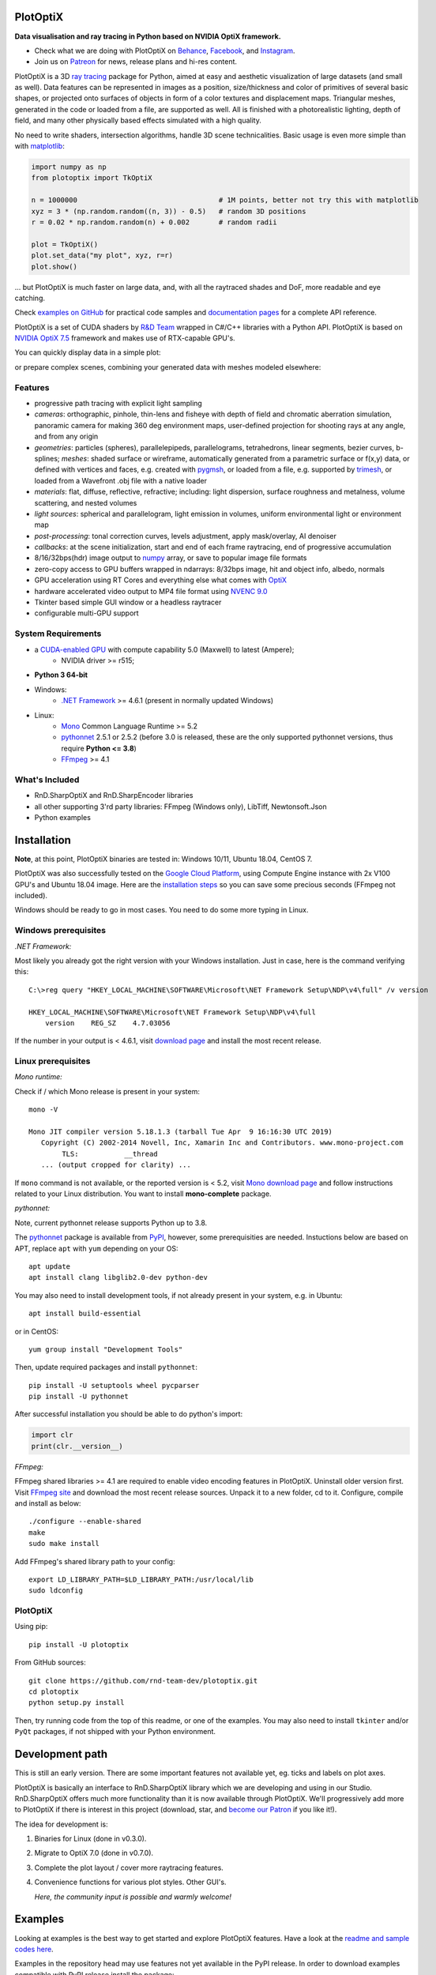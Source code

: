 PlotOptiX
=========

.. image:: https://img.shields.io/pypi/v/plotoptix.svg
   :target: https://pypi.org/project/plotoptix
   :alt: Latest PlotOptiX version
.. image:: https://img.shields.io/pypi/dm/plotoptix.svg
   :target: https://pypi.org/project/plotoptix
   :alt: PlotOptiX downloads by pip install
.. image:: https://img.shields.io/badge/PATREON-Become%20a%20Patron!-008a04.svg
   :target: https://www.patreon.com/bePatron?u=33442314
   :alt: Become a Patron!

**Data visualisation and ray tracing in Python based on NVIDIA OptiX framework.**

- Check what we are doing with PlotOptiX on `Behance <https://www.behance.net/RnDTeam>`__, `Facebook <https://www.facebook.com/rndteam>`__, and `Instagram <https://www.instagram.com/rnd.team.studio/>`__.
- Join us on `Patreon <https://www.patreon.com/rndteam?fan_landing=true>`__ for news, release plans and hi-res content.

PlotOptiX is a 3D `ray tracing <https://en.wikipedia.org/wiki/Ray_tracing_(graphics)>`__ package for Python, aimed at easy and aesthetic visualization
of large datasets (and small as well). Data features can be represented in images as a position, size/thickness and color of primitives
of several basic shapes, or projected onto surfaces of objects in form of a color textures and displacement maps. Triangular meshes,
generated in the code or loaded from a file, are supported as well. All is finished with a photorealistic lighting, depth of field, and many other physically based effects simulated with a high quality.

No need to write shaders, intersection algorithms, handle 3D scene technicalities. Basic usage is even more simple than with
`matplotlib <https://matplotlib.org/gallery/mplot3d/scatter3d.html>`__:

.. code-block:: python

   import numpy as np
   from plotoptix import TkOptiX

   n = 1000000                                  # 1M points, better not try this with matplotlib
   xyz = 3 * (np.random.random((n, 3)) - 0.5)   # random 3D positions
   r = 0.02 * np.random.random(n) + 0.002       # random radii

   plot = TkOptiX()
   plot.set_data("my plot", xyz, r=r)
   plot.show()

... but PlotOptiX is much faster on large data, and, with all the raytraced shades and DoF, more readable and eye catching.

Check `examples on GitHub <https://github.com/rnd-team-dev/plotoptix/tree/master/examples>`__ for practical code samples and `documentation pages <https://plotoptix.rnd.team>`__ for a complete API reference.

PlotOptiX is a set of CUDA shaders by `R&D Team <https://rnd.team>`_ wrapped in C#/C++ libraries with a Python API. PlotOptiX is based on `NVIDIA OptiX 7.5 <https://developer.nvidia.com/optix>`_ framework and makes use of RTX-capable GPU's.

You can quickly display data in a simple plot:

.. image:: https://plotoptix.rnd.team/images/screenshots.jpg
   :alt: PlotOptiX screenshots, scatter and line plots ray tracing

or prepare complex scenes, combining your generated data with meshes modeled elsewhere:

.. image:: https://plotoptix.rnd.team/images/screenshot2.jpg
   :alt: PlotOptiX screenshots, ray tracing for generative art

Features
--------

- progressive path tracing with explicit light sampling
- *cameras*: orthographic, pinhole, thin-lens and fisheye with depth of field and chromatic aberration simulation, panoramic camera for making 360 deg environment maps, user-defined projection for shooting rays at any angle, and from any origin
- *geometries*: particles (spheres), parallelepipeds, parallelograms, tetrahedrons, linear segments, bezier curves, b-splines; *meshes*: shaded surface or wireframe, automatically generated from a parametric surface or f(x,y) data, or defined with vertices and faces, e.g. created with `pygmsh <https://github.com/nschloe/pygmsh>`__, or loaded from a file, e.g. supported by `trimesh <https://github.com/mikedh/trimesh>`__, or loaded from a Wavefront .obj file with a native loader
- *materials*: flat, diffuse, reflective, refractive; including: light dispersion, surface roughness and metalness, volume scattering, and nested volumes
- *light sources*: spherical and parallelogram, light emission in volumes, uniform environmental light or environment map
- *post-processing*: tonal correction curves, levels adjustment, apply mask/overlay, AI denoiser
- *callbacks*: at the scene initialization, start and end of each frame raytracing, end of progressive accumulation
- 8/16/32bps(hdr) image output to `numpy <http://www.numpy.org>`__ array, or save to popular image file formats
- zero-copy access to GPU buffers wrapped in ndarrays: 8/32bps image, hit and object info, albedo, normals
- GPU acceleration using RT Cores and everything else what comes with `OptiX <https://developer.nvidia.com/optix>`__
- hardware accelerated video output to MP4 file format using `NVENC 9.0 <https://developer.nvidia.com/nvidia-video-codec-sdk>`__
- Tkinter based simple GUI window or a headless raytracer
- configurable multi-GPU support

System Requirements
-------------------

- a `CUDA-enabled GPU <https://developer.nvidia.com/cuda-gpus>`__ with compute capability 5.0 (Maxwell) to latest (Ampere);
   - NVIDIA driver >= r515;
- **Python 3 64-bit**
- Windows:
   - `.NET Framework <https://dotnet.microsoft.com/download/dotnet-framework>`__ >= 4.6.1 (present in normally updated Windows)
- Linux:
   - `Mono <https://www.mono-project.com/download/stable/#download-lin>`__ Common Language Runtime >= 5.2
   - `pythonnet <http://pythonnet.github.io>`__ 2.5.1 or 2.5.2 (before 3.0 is released, these are the only supported pythonnet versions, thus require **Python <= 3.8**)
   - `FFmpeg <https://ffmpeg.org/download.html>`__ >= 4.1

What's Included
---------------

- RnD.SharpOptiX and RnD.SharpEncoder libraries
- all other supporting 3'rd party libraries: FFmpeg (Windows only), LibTiff, Newtonsoft.Json
- Python examples

Installation
============

**Note**, at this point, PlotOptiX binaries are tested in: Windows 10/11, Ubuntu 18.04, CentOS 7.

PlotOptiX was also successfully tested on the `Google Cloud Platform <https://cloud.google.com/>`__, using Compute Engine instance with 2x V100 GPU's and Ubuntu 18.04 image.
Here are the `installation steps <https://github.com/rnd-team-dev/plotoptix/blob/master/gcp_install_gpu.txt>`__ so you can save some precious seconds (FFmpeg not included).

Windows should be ready to go in most cases. You need to do some more typing in Linux.

Windows prerequisites
---------------------

*.NET Framework:*

Most likely you already got the right version with your Windows installation. Just in case, here is the command verifying this::

   C:\>reg query "HKEY_LOCAL_MACHINE\SOFTWARE\Microsoft\NET Framework Setup\NDP\v4\full" /v version
   
   HKEY_LOCAL_MACHINE\SOFTWARE\Microsoft\NET Framework Setup\NDP\v4\full
       version    REG_SZ    4.7.03056

If the number in your output is < 4.6.1, visit `download page <https://dotnet.microsoft.com/download/dotnet-framework>`__ and
install the most recent release.

Linux prerequisites
-------------------

*Mono runtime:*

Check if / which Mono release is present in your system::

   mono -V
   
   Mono JIT compiler version 5.18.1.3 (tarball Tue Apr  9 16:16:30 UTC 2019)
      Copyright (C) 2002-2014 Novell, Inc, Xamarin Inc and Contributors. www.mono-project.com
	   TLS:           __thread
      ... (output cropped for clarity) ...

If ``mono`` command is not available, or the reported version is < 5.2, visit `Mono download page <https://www.mono-project.com/download/stable/#download-lin>`__ and follow instructions related to your Linux distribution. You want to install **mono-complete** package.

*pythonnet:*

Note, current pythonnet release supports Python up to 3.8.

The `pythonnet <http://pythonnet.github.io>`__ package is available from `PyPI <https://pypi.org/project/pythonnet>`__, however, some prerequisities are needed. Instuctions below are based on APT, replace ``apt`` with ``yum`` depending on your OS::

   apt update
   apt install clang libglib2.0-dev python-dev
   
You may also need to install development tools, if not already present in your system, e.g. in Ubuntu::

   apt install build-essential
   
or in CentOS::

   yum group install "Development Tools" 
   
Then, update required packages and install ``pythonnet``::

   pip install -U setuptools wheel pycparser
   pip install -U pythonnet
   
After successful installation you should be able to do python's import:

.. code-block:: python

   import clr
   print(clr.__version__)

*FFmpeg:*

FFmpeg shared libraries >= 4.1 are required to enable video encoding features in PlotOptiX. Uninstall older version first. Visit `FFmpeg site <https://ffmpeg.org/download.html>`__ and download the most recent release sources. Unpack it to a new folder, cd to it. Configure, compile and install as below::

   ./configure --enable-shared
   make
   sudo make install

Add FFmpeg's shared library path to your config::

   export LD_LIBRARY_PATH=$LD_LIBRARY_PATH:/usr/local/lib
   sudo ldconfig

PlotOptiX
---------

Using pip::

   pip install -U plotoptix

From GitHub sources::

   git clone https://github.com/rnd-team-dev/plotoptix.git
   cd plotoptix
   python setup.py install

Then, try running code from the top of this readme, or one of the examples. You may also need to install ``tkinter`` and/or ``PyQt`` packages, if not shipped with your Python environment.

Development path
================

This is still an early version. There are some important features not available yet, eg. ticks and labels on plot axes.

PlotOptiX is basically an interface to RnD.SharpOptiX library which we are developing and using in our Studio. RnD.SharpOptiX offers
much more functionality than it is now available through PlotOptiX. We'll progressively add more to PlotOptiX if there is interest in
this project (download, star, and `become our Patron <https://www.patreon.com/rndteam>`__
if you like it!).

The idea for development is:

1. Binaries for Linux (done in v0.3.0).
2. Migrate to OptiX 7.0 (done in v0.7.0).
3. Complete the plot layout / cover more raytracing features.
4. Convenience functions for various plot styles. Other GUI's.

   *Here, the community input is possible and warmly welcome!*

Examples
========

Looking at examples is the best way to get started and explore PlotOptiX features. Have a look at the
`readme and sample codes here <https://github.com/rnd-team-dev/plotoptix/tree/master/examples>`__.

Examples in the repository head may use features not yet available in the PyPI release. In order to download examples
compatible with PyPI release install the package::

	python -m plotoptix.install examples

This will create a folder with examples in the current directory.

.. image:: https://plotoptix.rnd.team/images/surface_plot.jpg
   :alt: Surface plot ray tracing with PlotOptiX
